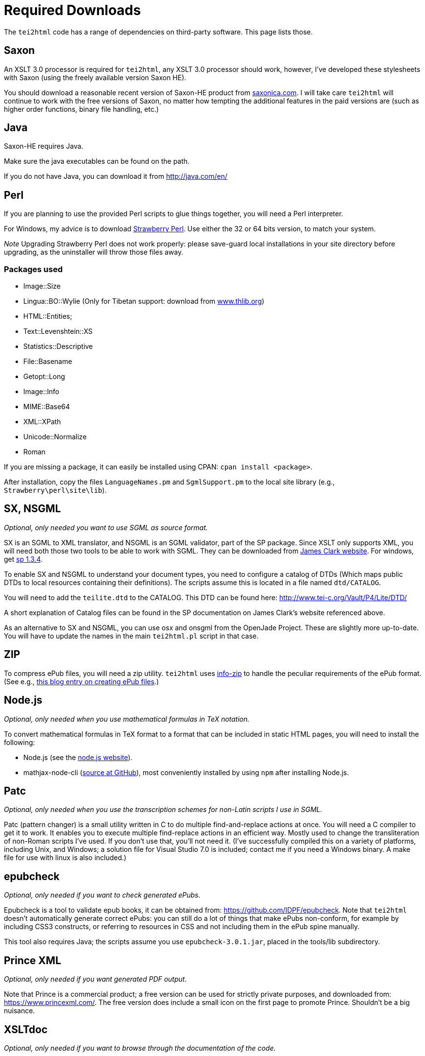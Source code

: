 = Required Downloads

The `tei2html` code has a range of dependencies on third-party software. This page lists those.

== Saxon

An XSLT 3.0 processor is required for `tei2html`, any XSLT 3.0 processor should work, however, I've developed these stylesheets with Saxon (using the freely available version Saxon HE).

You should download a reasonable recent version of Saxon-HE product from http://www.saxonica.com/products.html[saxonica.com]. I will take care `tei2html` will continue to work with the free versions of Saxon, no matter how tempting the additional features in the paid versions are (such as higher order functions, binary file handling, etc.)

== Java

Saxon-HE requires Java.

Make sure the java executables can be found on the path.

If you do not have Java, you can download it from http://java.com/en/

== Perl

If you are planning to use the provided Perl scripts to glue things together, you will need a Perl interpreter.

For Windows, my advice is to download http://strawberryperl.com/[Strawberry Perl]. Use either the 32 or 64 bits version, to match your system.

_Note_ Upgrading Strawberry Perl does not work properly: please save-guard local installations in your site directory before upgrading, as the uninstaller will throw those files away.

=== Packages used

* Image::Size
* Lingua::BO::Wylie (Only for Tibetan support: download from https://www.thlib.org/reference/transliteration/wyconverter.php[www.thlib.org])
* HTML::Entities;
* Text::Levenshtein::XS
* Statistics::Descriptive
* File::Basename
* Getopt::Long
* Image::Info
* MIME::Base64
* XML::XPath
* Unicode::Normalize
* Roman

If you are missing a package, it can easily be installed using CPAN: `cpan install &lt;package&gt;`.

After installation, copy the files `LanguageNames.pm` and `SgmlSupport.pm` to the local site library (e.g., `Strawberry\perl\site\lib`).

== SX, NSGML

_Optional, only needed you want to use SGML as source format._

SX is an SGML to XML translator, and NSGML is an SGML validator, part of the SP package. Since XSLT only supports XML, you will need both those two tools to be able to work with SGML. They can be downloaded from http://www.jclark.com/[James Clark website]. For windows, get ftp://ftp.jclark.com/pub/sp/win32/sp1_3_4.zip[sp 1.3.4].

To enable SX and NSGML to understand your document types, you need to configure a catalog of DTDs (Which maps public DTDs to local resources containing their definitions). The scripts assume this is located in a file named `dtd/CATALOG`.

You will need to add the `teilite.dtd` to the CATALOG. This DTD can be found here: http://www.tei-c.org/Vault/P4/Lite/DTD/

A short explanation of Catalog files can be found in the SP documentation on James Clark’s website referenced above.

As an alternative to SX and NSGML, you can use osx and onsgml from the OpenJade Project. These are slightly more up-to-date. You will have to update
the names in the main `tei2html.pl` script in that case.

== ZIP

To compress ePub files, you will need a zip utility. `tei2html` uses http://www.info-zip.org/Zip.html[info-zip] to handle the peculiar requirements of the ePub format. (See e.g., http://www.snee.com/bobdc.blog/2008/03/creating-epub-files.html[this blog entry on creating ePub files].)

== Node.js

_Optional, only needed when you use mathematical formulas in TeX notation._

To convert mathematical formulas in TeX format to a format that can be included in static HTML pages, you will need to install the following:

* Node.js (see the https://nodejs.org/en/[node.js website]).
* mathjax-node-cli (https://github.com/mathjax/mathjax-node-cli[source at GitHub]), most conveniently installed by using `npm` after installing Node.js.

== Patc

_Optional, only needed when you use the transcription schemes for non-Latin scripts I use in SGML._

Patc (pattern changer) is a small utility written in C to do multiple find-and-replace actions at once. You will need a C compiler to get it to work. It enables you to execute multiple find-replace actions in an efficient way. Mostly used to change the transliteration of non-Roman scripts I've used. If you don't use that, you’ll not need it. (I’ve successfully compiled this on a variety of platforms, including Unix, and Windows; a solution file for Visual Studio 7.0 is included; contact me if you need a Windows binary. A make file for use with linux is also included.)

== epubcheck

_Optional, only needed if you want to check generated ePubs._

Epubcheck is a tool to validate epub books, it can be obtained from: https://github.com/IDPF/epubcheck. Note that `tei2html` doesn't automatically generate correct ePubs: you can still do a lot of things that make ePubs non-conform, for example by including CSS3 constructs, or referring to resources in CSS and not including them in the ePub spine manually.

This tool also requires Java; the scripts assume you use `epubcheck-3.0.1.jar`, placed in the tools/lib subdirectory.

== Prince XML

_Optional, only needed if you want generated PDF output._

Note that Prince is a commercial product; a free version can be used for strictly private purposes, and downloaded from: https://www.princexml.com/. The free version does include a small icon on the first page to promote Prince. Shouldn't be a big nuisance.

== XSLTdoc

_Optional, only needed if you want to browse through the documentation of the code._

_Note_: XSLTdoc has not been updated for XSLT 3.0 yet, so it can no longer be used to document `tei2html`.

You can clone XSLTdoc (at time of writing version 1.3.3) from https://github.com/XSLTdoc/XSLTdoc[GitHub], where you can also find the https://xsltdoc.github.io[documentation].


== Schematron

For schematron, I use the schxslt implementation available from https://github.com/schxslt/schxslt.

Just put the file `schxslt-cli.jar` in the lib-directory of `tei2html`, and the main script will use it to generate a validation report of your TEI file (work-in-progress).


== Configuration

=== Environment variables

To run `tei2html` from the command line, it will be practical to configure several environment variables, that is:

* set `TEI2HTML_HOME` to the location of the checked-out `tei2html` directory.
* set `SAXON_HOME` to the location where Saxon is installed.
* (_optional_) set `PRINCE_HOME` to the location where Prince is installed.
